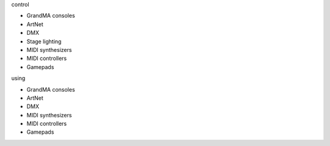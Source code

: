 .. container:: animation-container

	.. container:: saying

		control

	.. container:: moving-block first

		.. raw:: html

			<div class="box"></div>
			 

		.. container:: list list-from

			* GrandMA consoles
			* ArtNet
			* DMX
			* Stage lighting
			* MIDI synthesizers
			* MIDI controllers
			* Gamepads

		.. raw:: html

			<div class="bg-dark"></div>
			 	 			  
	.. container:: saying

		using

	.. container:: moving-block second

		.. raw:: html

			<div class="box"></div> 

		.. container:: list list-to

			* GrandMA consoles
			* ArtNet
			* DMX
			* MIDI synthesizers
			* MIDI controllers
			* Gamepads

		.. raw:: html

			<div class="bg-dark"></div>
			 	 
			  

